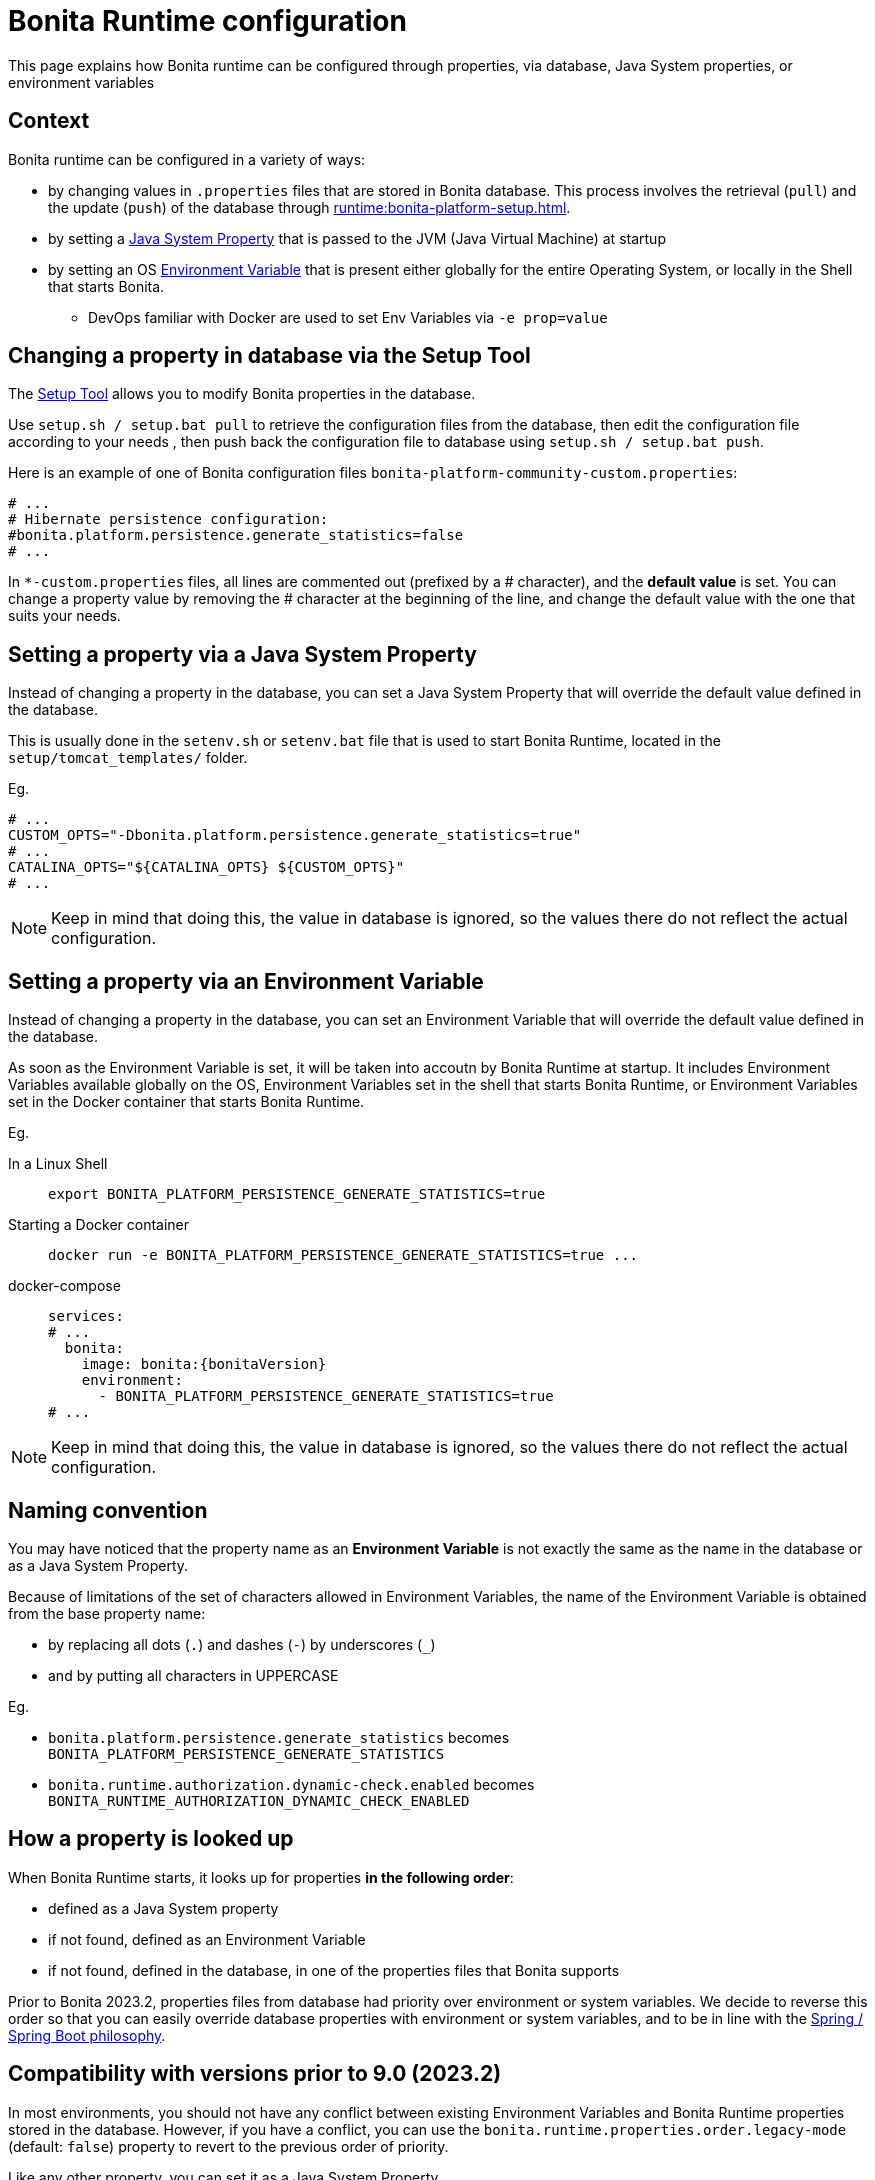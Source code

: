 = Bonita Runtime configuration
:description: This page explains how Bonita runtime can be configured through properties, via database, Java System properties, or environment variables
:tabs-sync-option:

{description}


== Context

Bonita runtime can be configured in a variety of ways:

* by changing values in `.properties` files that are stored in Bonita database. This process involves the retrieval (`pull`) and the update (`push`) of the database through xref:runtime:bonita-platform-setup.adoc[].
* by setting a https://docs.oracle.com/javase/tutorial/essential/environment/sysprop.html[Java System Property] that is passed to the JVM (Java Virtual Machine) at startup
* by setting an OS https://www3.ntu.edu.sg/home/ehchua/programming/howto/Environment_Variables.html[Environment Variable] that is present either globally for the entire Operating System, or locally in the Shell that starts Bonita.
** DevOps familiar with Docker are used to set Env Variables via `-e prop=value`


== Changing a property in database via the Setup Tool

The xref:runtime:bonita-platform-setup.adoc[Setup Tool] allows you to modify Bonita properties in the database.

Use `setup.sh / setup.bat pull` to retrieve the configuration files from the database, then edit the configuration file according to your needs
, then push back the configuration file to database using `setup.sh / setup.bat push`.

Here is an example of one of Bonita configuration files `bonita-platform-community-custom.properties`:

[source,properties,subs="+macros,+attributes"]
----
# ...
# Hibernate persistence configuration:
#bonita.platform.persistence.generate_statistics=false
# ...
----

In `+++*-custom.properties+++` files, all lines are commented out (prefixed by a # character), and the *default value* is set.
You can change a property value by removing the # character at the beginning of the line, and change the default value with the one that suits your needs.


== Setting a property via a Java System Property

Instead of changing a property in the database, you can set a Java System Property that will override the default value defined in the database.

This is usually done in the `setenv.sh` or `setenv.bat` file that is used to start Bonita Runtime, located in the `setup/tomcat_templates/` folder.

Eg.

[source,shell]
----
# ...
CUSTOM_OPTS="-Dbonita.platform.persistence.generate_statistics=true"
# ...
CATALINA_OPTS="${CATALINA_OPTS} ${CUSTOM_OPTS}"
# ...
----

[NOTE]
====
Keep in mind that doing this, the value in database is ignored, so the values there do not reflect the actual configuration.
====



== Setting a property via an Environment Variable

Instead of changing a property in the database, you can set an Environment Variable that will override the default value defined in the database.

As soon as the Environment Variable is set, it will be taken into accoutn by Bonita Runtime at startup. It includes Environment Variables available globally on the OS, Environment Variables set in the shell that starts Bonita Runtime, or Environment Variables set in the Docker container that starts Bonita Runtime.

Eg.

[tabs]
====
In a Linux Shell::
+
--
[source,shell,subs="+macros,+attributes"]
----
export BONITA_PLATFORM_PERSISTENCE_GENERATE_STATISTICS=true
----
--

Starting a Docker container::
+
--
[source,shell,subs="+macros,+attributes"]
----
docker run -e BONITA_PLATFORM_PERSISTENCE_GENERATE_STATISTICS=true ...
----
--

docker-compose::
+
--
[source,yaml,subs="+macros,+attributes"]
----
services:
# ...
  bonita:
    image: bonita:pass:a[{bonitaVersion}]
    environment:
      - BONITA_PLATFORM_PERSISTENCE_GENERATE_STATISTICS=true
# ...
----
--
====

[NOTE]
====
Keep in mind that doing this, the value in database is ignored, so the values there do not reflect the actual configuration.
====

== Naming convention

You may have noticed that the property name as an *Environment Variable* is not exactly the same as the name in the database or as a Java System Property.

Because of limitations of the set of characters allowed in Environment Variables, the name of the Environment Variable is obtained from the base property name:

* by replacing all dots (`.`) and dashes (`-`) by underscores (`_`)
* and by putting all characters in UPPERCASE

Eg.

* `bonita.platform.persistence.generate_statistics` becomes `BONITA_PLATFORM_PERSISTENCE_GENERATE_STATISTICS`
* `bonita.runtime.authorization.dynamic-check.enabled` becomes `BONITA_RUNTIME_AUTHORIZATION_DYNAMIC_CHECK_ENABLED`


== How a property is looked up

When Bonita Runtime starts, it looks up for properties *in the following order*:

* defined as a Java System property
* if not found, defined as an Environment Variable
* if not found, defined in the database, in one of the properties files that Bonita supports


Prior to Bonita 2023.2, properties files from database had priority over environment or system variables. We decide to reverse this order so that you can easily override database properties with environment or system variables, and to be in line with the https://docs.spring.io/spring-boot/docs/current/reference/html/features.html#features.external-config[Spring / Spring Boot philosophy].


== Compatibility with versions prior to 9.0 (2023.2)

In most environments, you should not have any conflict between existing Environment Variables and Bonita Runtime properties stored in the database.
However, if you have a conflict, you can use the `bonita.runtime.properties.order.legacy-mode` (default: `false`) property to revert to the previous order of priority.

Like any other property, you can set it as a Java System Property

[source,shell,subs="+macros,+attributes"]
----
-Dbonita.runtime.properties.order.legacy-mode=true
----

or as an Environment Variable:

[tabs]
====
In a Linux Shell::
+
--
[source,shell,subs="+macros,+attributes"]
----
export BONITA_RUNTIME_PROPERTIES_ORDER_LEGACY_MODE=true
----
--

Starting a Docker container::
+
--
[source,shell,subs="+macros,+attributes"]
----
docker run -e BONITA_RUNTIME_PROPERTIES_ORDER_LEGACY_MODE=true ...
----
--

docker-compose::
+
--
[source,yaml,subs="+macros,+attributes"]
----
services:
# ...
  bonita:
    image: bonita:pass:a[{bonitaVersion}]
    environment:
      - BONITA_RUNTIME_PROPERTIES_ORDER_LEGACY_MODE=true
# ...
----
--
====

== limitations

Some properties cannot be changed via System Properties or Environment Variables:

* properties from file `security-config.properties`
* properties from file `spnego-config.properties` (used for SSO Kerberos)
* SAML configuration files
* permissions from files `dynamic-permissions-checks-custom.properties`, `compound-permissions-mapping-custom.properties`, `resources-permissions-mapping-custom.properties`
